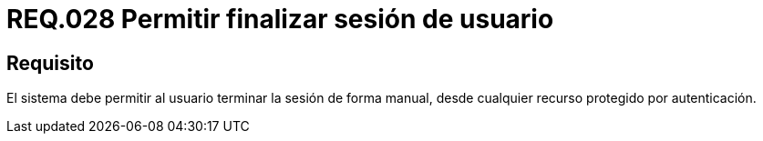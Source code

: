 :slug: rules/028/
:category: rules
:description: En el presente documento se detallan los requerimientos de seguridad relacionados al manejo de sesiones y variables de sesión de las aplicaciones. Por lo tanto, para el presente requerimiento, se recomienda que el sistema permita a un usuario cerrar su sesión de manera manual.
:keywords: Sistema, Usuario, Sesión, Cerrar, Recurso, Autenticación.
:rules: yes

= REQ.028 Permitir finalizar sesión de usuario

== Requisito

El sistema debe permitir al usuario
terminar la sesión de forma manual,
desde cualquier recurso protegido por autenticación.
